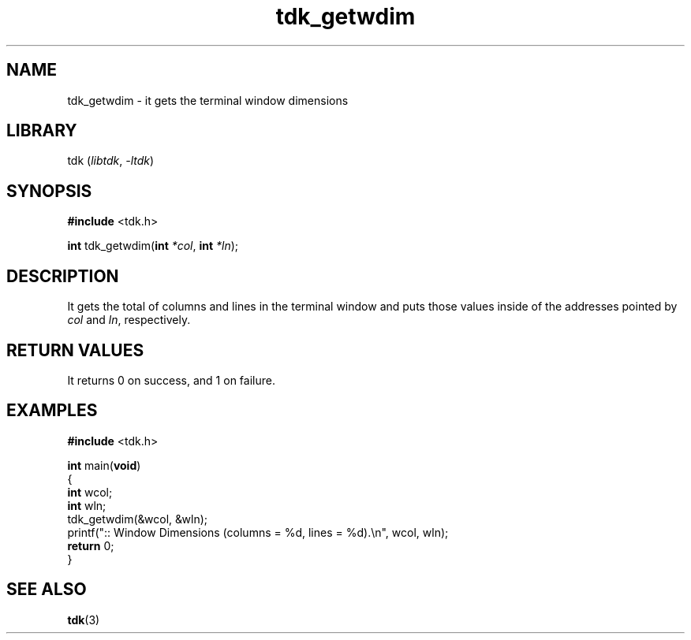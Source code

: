 .TH tdk_getwdim 3 ${VERSION} ${PKG}

.SH NAME

.PP
tdk_getwdim - it gets the terminal window dimensions

.SH LIBRARY

.PP
tdk (\fIlibtdk\fR, \fI-ltdk\fR)

.SH SYNOPSIS

.nf
\fB#include\fR <tdk.h>

\fBint\fR tdk_getwdim(\fBint\fR \fI*col\fR, \fBint\fR \fI*ln\fR);
.fi

.SH DESCRIPTION

.PP
It gets the total of columns and lines in the terminal window and puts those
values inside of the addresses pointed by \fIcol\fR and \fIln\fR, respectively.

.SH RETURN VALUES

.PP
It returns 0 on success, and 1 on failure.

.SH EXAMPLES

.nf
\fB#include\fR <tdk.h>

\fBint\fR main(\fBvoid\fR)
{
        \fBint\fR wcol;
        \fBint\fR wln;
        tdk_getwdim(&wcol, &wln);
        printf(":: Window Dimensions (columns = %d, lines = %d).\\n", wcol, wln);
        \fBreturn\fR 0;
}
.fi

.SH SEE ALSO

.BR tdk (3)
